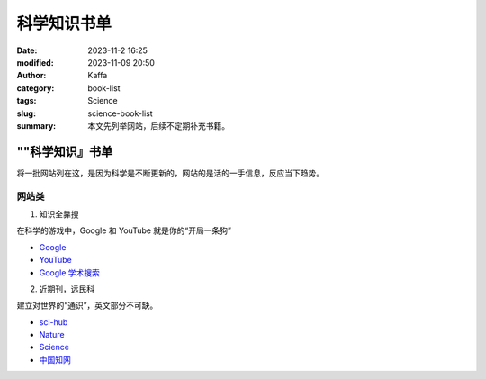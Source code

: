 科学知识书单
##################################################

:date: 2023-11-2 16:25
:modified: 2023-11-09 20:50
:author: Kaffa
:category: book-list
:tags: Science
:slug: science-book-list
:summary: 本文先列举网站，后续不定期补充书籍。

""科学知识』书单
====================

将一批网站列在这，是因为科学是不断更新的，网站的是活的一手信息，反应当下趋势。


网站类
--------------------

1. 知识全靠搜

在科学的游戏中，Google 和 YouTube 就是你的“开局一条狗”

* `Google <https://www.google.com/>`_
* `YouTube <https://www.youtube.com/>`_
* `Google 学术搜索 <https://scholar.google.com/>`_


2. 近期刊，远民科

建立对世界的“通识”，英文部分不可缺。

* `sci-hub <https://www.scihub.net.cn/sci-hub/>`_
* `Nature <https://www.nature.com/>`_
* `Science <https://www.science.org/>`_
* `中国知网 <https://www.cnki.net/>`_



